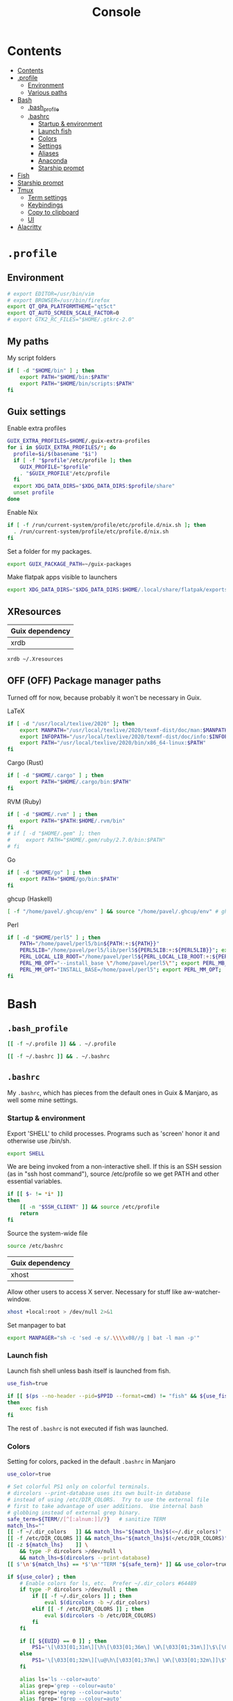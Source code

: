 #+TITLE: Console
#+TODO: TODO(t) CHECK(s) | OFF(o)
#+PROPERTY: header-args :mkdirp yes
#+PROPERTY: header-args:conf-space   :comments link
#+PROPERTY: header-args:conf-toml    :comments link
#+PROPERTY: header-args:sh           :tangle-mode (identity #o755) :comments link :shebang "#!/usr/bin/env sh"
#+PROPERTY: header-args:bash         :tangle-mode (identity #o755) :comments link :shebang "#!/usr/bin/env bash"

* Contents
:PROPERTIES:
:TOC:      :include all :depth 3
:END:
:CONTENTS:
- [[#contents][Contents]]
- [[#profile][.profile]]
  - [[#environment][Environment]]
  - [[#various-paths][Various paths]]
- [[#bash][Bash]]
  - [[#bash_profile][.bash_profile]]
  - [[#bashrc][.bashrc]]
    - [[#startup--environment][Startup & environment]]
    - [[#launch-fish][Launch fish]]
    - [[#colors][Colors]]
    - [[#settings][Settings]]
    - [[#aliases][Aliases]]
    - [[#anaconda][Anaconda]]
    - [[#starship-prompt][Starship prompt]]
- [[#fish][Fish]]
- [[#starship-prompt][Starship prompt]]
- [[#tmux][Tmux]]
  - [[#term-settings][Term settings]]
  - [[#keybindings][Keybindings]]
  - [[#copy-to-clipboard][Copy to clipboard]]
  - [[#ui][UI]]
- [[#alacritty][Alacritty]]
:END:

* =.profile=
:PROPERTIES:
:header-args+: :tangle ./.profile
:header-args:sh: :shebang "" :comments link
:END:
** Environment
#+begin_src sh
# export EDITOR=/usr/bin/vim
# export BROWSER=/usr/bin/firefox
export QT_QPA_PLATFORMTHEME="qt5ct"
export QT_AUTO_SCREEN_SCALE_FACTOR=0
# export GTK2_RC_FILES="$HOME/.gtkrc-2.0"
#+end_src
** My paths
My script folders
#+begin_src sh
if [ -d "$HOME/bin" ] ; then
    export PATH="$HOME/bin:$PATH"
    export PATH="$HOME/bin/scripts:$PATH"
fi
#+end_src
** Guix settings
Enable extra profiles

#+begin_src sh
GUIX_EXTRA_PROFILES=$HOME/.guix-extra-profiles
for i in $GUIX_EXTRA_PROFILES/*; do
  profile=$i/$(basename "$i")
  if [ -f "$profile"/etc/profile ]; then
    GUIX_PROFILE="$profile"
    . "$GUIX_PROFILE"/etc/profile
  fi
  export XDG_DATA_DIRS="$XDG_DATA_DIRS:$profile/share"
  unset profile
done
#+end_src

Enable Nix
#+begin_src sh
if [ -f /run/current-system/profile/etc/profile.d/nix.sh ]; then
  . /run/current-system/profile/etc/profile.d/nix.sh
fi
#+end_src

Set a folder for my packages.
#+begin_src sh
export GUIX_PACKAGE_PATH=~/guix-packages
#+end_src

Make flatpak apps visible to launchers
#+begin_src sh
export XDG_DATA_DIRS="$XDG_DATA_DIRS:$HOME/.local/share/flatpak/exports/share"
#+end_src
** XResources
| Guix dependency |
|-----------------|
| xrdb            |

#+begin_src sh
xrdb ~/.Xresources
#+end_src
** OFF (OFF) Package manager paths
Turned off for now, because probably it won't be necessary in Guix.

LaTeX
#+begin_src sh :tangle no
if [ -d "/usr/local/texlive/2020" ]; then
    export MANPATH="/usr/local/texlive/2020/texmf-dist/doc/man:$MANPATH"
    export INFOPATH="/usr/local/texlive/2020/texmf-dist/doc/info:$INFOPATH"
    export PATH="/usr/local/texlive/2020/bin/x86_64-linux:$PATH"
fi
#+end_src

Cargo (Rust)
#+begin_src sh :tangle no
if [ -d "$HOME/.cargo" ] ; then
    export PATH="$HOME/.cargo/bin:$PATH"
fi
#+end_src

RVM (Ruby)
#+begin_src sh :tangle no
if [ -d "$HOME/.rvm" ] ; then
    export PATH="$PATH:$HOME/.rvm/bin"
fi
# if [ -d "$HOME/.gem" ]; then
#     export PATH="$HOME/.gem/ruby/2.7.0/bin:$PATH"
# fi
#+end_src

Go
#+begin_src sh :tangle no
if [ -d "$HOME/go" ] ; then
    export PATH="$HOME/go/bin:$PATH"
fi
#+end_src

ghcup (Haskell)
#+begin_src sh :tangle no
[ -f "/home/pavel/.ghcup/env" ] && source "/home/pavel/.ghcup/env" # ghcup-env
#+end_src

Perl
#+begin_src sh :tangle no
if [ -d "$HOME/perl5" ] ; then
    PATH="/home/pavel/perl5/bin${PATH:+:${PATH}}"
    PERL5LIB="/home/pavel/perl5/lib/perl5${PERL5LIB:+:${PERL5LIB}}"; export PERL5LIB;
    PERL_LOCAL_LIB_ROOT="/home/pavel/perl5${PERL_LOCAL_LIB_ROOT:+:${PERL_LOCAL_LIB_ROOT}}"; export PERL_LOCAL_LIB_ROOT;
    PERL_MB_OPT="--install_base \"/home/pavel/perl5\""; export PERL_MB_OPT;
    PERL_MM_OPT="INSTALL_BASE=/home/pavel/perl5"; export PERL_MM_OPT;
fi
#+end_src
* Bash
:PROPERTIES:
:header-args:bash: :shebang "" :comments link
:END:
** =.bash_profile=
#+begin_src bash :tangle ./.bash_profile
[[ -f ~/.profile ]] && . ~/.profile

[[ -f ~/.bashrc ]] && . ~/.bashrc
#+end_src
** =.bashrc=
:PROPERTIES:
:header-args+: :tangle ./.bashrc
:END:

My =.bashrc=, which has pieces from the default ones in Guix & Manjaro, as well some mine settings.

*** Startup & environment
Export 'SHELL' to child processes.  Programs such as 'screen' honor it and otherwise use /bin/sh.
#+begin_src bash
export SHELL
#+end_src

We are being invoked from a non-interactive shell.  If this is an SSH session (as in "ssh host command"), source /etc/profile so we get PATH and other essential variables.

#+begin_src bash
if [[ $- != *i* ]]
then
    [[ -n "$SSH_CLIENT" ]] && source /etc/profile
    return
fi
#+end_src

Source the system-wide file
#+begin_src bash
source /etc/bashrc
#+end_src

| Guix dependency |
|-----------------|
| xhost           |

Allow other users to access X server. Necessary for stuff like aw-watcher-window.
#+begin_src bash
xhost +local:root > /dev/null 2>&1
#+end_src

Set manpager to bat
#+begin_src bash
export MANPAGER="sh -c 'sed -e s/.\\\\x08//g | bat -l man -p'"
#+end_src
*** Launch fish
Launch fish shell unless bash itself is launched from fish.
#+begin_src bash
use_fish=true

if [[ $(ps --no-header --pid=$PPID --format=cmd) != "fish" && ${use_fish} && $(command -v fish) ]]
then
    exec fish
fi
#+end_src
The rest of =.bashrc= is not executed if fish was launched.
*** Colors
Setting for colors, packed in the default =.bashrc= in Manjaro
#+begin_src bash
use_color=true

# Set colorful PS1 only on colorful terminals.
# dircolors --print-database uses its own built-in database
# instead of using /etc/DIR_COLORS.  Try to use the external file
# first to take advantage of user additions.  Use internal bash
# globbing instead of external grep binary.
safe_term=${TERM//[^[:alnum:]]/?}   # sanitize TERM
match_lhs=""
[[ -f ~/.dir_colors   ]] && match_lhs="${match_lhs}$(<~/.dir_colors)"
[[ -f /etc/DIR_COLORS ]] && match_lhs="${match_lhs}$(</etc/DIR_COLORS)"
[[ -z ${match_lhs}    ]] \
    && type -P dircolors >/dev/null \
    && match_lhs=$(dircolors --print-database)
[[ $'\n'${match_lhs} == *$'\n'"TERM "${safe_term}* ]] && use_color=true

if ${use_color} ; then
    # Enable colors for ls, etc.  Prefer ~/.dir_colors #64489
    if type -P dircolors >/dev/null ; then
        if [[ -f ~/.dir_colors ]] ; then
            eval $(dircolors -b ~/.dir_colors)
        elif [[ -f /etc/DIR_COLORS ]] ; then
            eval $(dircolors -b /etc/DIR_COLORS)
        fi
    fi

    if [[ ${EUID} == 0 ]] ; then
        PS1='\[\033[01;31m\][\h\[\033[01;36m\] \W\[\033[01;31m\]]\$\[\033[00m\] '
    else
        PS1='\[\033[01;32m\][\u@\h\[\033[01;37m\] \W\[\033[01;32m\]]\$\[\033[00m\] '
    fi

    alias ls='ls --color=auto'
    alias grep='grep --colour=auto'
    alias egrep='egrep --colour=auto'
    alias fgrep='fgrep --colour=auto'
else
    if [[ ${EUID} == 0 ]] ; then
        # show root@ when we don't have colors
        PS1='\u@\h \W \$ '
    else
        PS1='\u@\h \w \$ '
    fi
fi

unset use_color safe_term match_lhs sh
#+end_src
*** Settings
Some general bash settings.

References:
- [[https://www.gnu.org/software/bash/manual/html_node/The-Shopt-Builtin.html][shopt list]]
#+begin_src bash
complete -cf sudo           # Sudo autocompletion

shopt -s checkwinsize       # Check windows size after each command
shopt -s expand_aliases     # Aliases
shopt -s autocd             # Cd to directory just by typing its name (without cd)
#+end_src

History control
#+begin_src bash
shopt -s histappend
export HISTCONTROL=ignoredups:erasedups
HISTSIZE=
HISTFILESIZE=
#+end_src

Autocompletions
#+begin_src bash :tangle no
[ -r /usr/share/bash-completion/bash_completion ] && . /usr/share/bash-completion/bash_completion
if [ -d "/usr/share/fzf" ]; then
    source /usr/share/fzf/completion.bash
    source /usr/share/fzf/key-bindings.bash
fi
#+end_src
*** Aliases
#+begin_src bash :noweb-ref shell-aliases
alias v="vim"
alias gg="lazygit"
alias ls="exa --icons"
alias ll="exa -lah --icons"
alias q="exit"
alias c="clear"
alias ic="init_conda"
#+end_src

#+begin_src bash
if [[ ! -z "$SIMPLE" ]]; then
    unalias ls
    alias ll="ls -lah"
fi
#+end_src
*** Anaconda
#+begin_quote
managed by 'conda init' !!!
#+end_quote
Yeah, tell this to yourself

#+begin_src bash
init_conda () {
    __conda_setup="$('/home/pavel/.guix-extra-profiles/dev/dev/bin/conda' 'shell.bash' 'hook' 2> /dev/null)"
    if [ $? -eq 0 ]; then
        eval "$__conda_setup"
    else
        if [ -f "/home/pavel/.guix-extra-profiles/dev/dev/etc/profile.d/conda.sh" ]; then
            . "/home/pavel/.guix-extra-profiles/dev/dev/etc/profile.d/conda.sh"
        else
            # export PATH="/home/pavel/Programs/miniconda3/bin:$PATH"
            echo "what"
        fi
    fi
    unset __conda_setup
}
#+end_src
*** Starship prompt
#+begin_src bash
if [[ -z "$SIMPLE" ]]; then
    eval "$(starship init bash)"
fi
#+end_src
* Fish
:PROPERTIES:
:header-args+: :tangle ./.config/fish/config.fish :comments link
:END:

| Guix dependency | Description                              |
|-----------------+------------------------------------------|
| fish            | An alternative non POSIX-compliant shell |

[[https://fishshell.com/][Fish shell]] is a non-POSIX-compliant shell, which offers some fancy UI & UX features.

Launch starship
#+begin_src fish
starship init fish | source
#+end_src

Enable vi keybindings & aliases. The alias syntax is the same as in bash, so it's just a noweb reference to =.bashrc=.
#+begin_src fish :noweb yes
fish_vi_key_bindings

<<shell-aliases>>
#+end_src

Anaconda
#+begin_src fish
function init_conda
    eval /home/pavel/.guix-extra-profiles/dev/dev/bin/conda "shell.fish" "hook" $argv | source
end
#+end_src

| Guix dependency |
|-----------------|
| dt-colorscripts |

Launch a random [[https://gitlab.com/dwt1/shell-color-scripts][DT's colorscript]] unless ran inside tmux or Emacs.
#+begin_src fish
if ! test -n "$TMUX"; and ! test -n "$IS_EMACS";
    colorscript random
end
#+end_src

Suppress fish greeting
#+begin_src fish
set fish_greeting
#+end_src
* Starship prompt
| Guix dependency | Description         |
|-----------------+---------------------|
| rust-starship   | my prompt of choice |

[[https://starship.rs/][Starship]] is a nice cross-shell prompt, written in Rust.

References:
- [[https://starship.rs/config/][Startship config guide]]

#+begin_src conf-toml :tangle ./.config/starship.toml
[character]
success_symbol = "[➤ ](bold green)"
error_symbol = "[ ](bold red)"
vicmd_symbol = "[ᐊ ](bold green)"

[aws]
symbol = " "

[battery]
full_symbol = ""
charging_symbol = ""
discharging_symbol = ""

[conda]
symbol = " "

[cmd_duration]
min_time = 500
format = " [$duration]($style) "

[docker_context]
symbol = " "

[elixir]
symbol = " "

[elm]
symbol = " "

[git_branch]
symbol = " "
truncation_length = 20

[golang]
symbol = " "

# [haskell]
# symbol = " "

[hg_branch]
symbol = " "

[java]
symbol = " "

[julia]
symbol = " "

[memory_usage]
symbol = " "

[nim]
symbol = " "

[nix_shell]
symbol = " "

[nodejs]
symbol = " "

[package]
symbol = " "
disabled = true

[php]
symbol = " "

[python]
symbol = " "

[ruby]
symbol = " "

[rust]
symbol = " "
#+end_src
* Tmux
:PROPERTIES:
:header-args+: :tangle ./.tmux.conf
:END:
| Guix dependency |
|-----------------|
| tmux            |
| python-tmuxp    |

[[https://github.com/tmux/tmux][tmux]] is my terminal multiplexer of choice.

It provides pretty sane defaults, so the config is not too large. I rebind the prefix to =C-a= though.
** Term settings
I have no idea how and why these two work.
#+begin_src conf-space
set -g default-terminal "screen-256color"
set -ga terminal-overrides ",*256col*:Tc"
#+end_src

History limit.
#+begin_src conf-space
set -g history-limit 20000
#+end_src
** Keybindings
Enable vi keys and mouse.
#+begin_src conf-space
set-window-option -g mode-keys vi
set-option -g xterm-keys on
set-option -g mouse on
set -sg escape-time 10
#+end_src

Change prefix from =C-b= to =C-a=.
#+begin_src conf-space
unbind C-b
set -g prefix C-a
bind C-a send-prefix
#+end_src

Vi-like keybindings to manage panes & windows.
#+begin_src conf-space
bind h select-pane -L
bind j select-pane -D
bind k select-pane -U
bind l select-pane -R

bind s split-window
bind v split-window -h

bind-key n new-window
bind-key t next-window
bind-key T previous-window
#+end_src

Reload the config.
#+begin_src conf-space
bind r source-file ~/.tmux.conf
#+end_src
** Copy to clipboard
| Guix dependency |
|-----------------|
| xclip           |

Make tmux copying copy to clipboard as well
#+begin_src conf-space
bind-key -T copy-mode-vi MouseDragEnd1Pane send-keys -X copy-pipe-and-cancel "xclip -selection clipboard -i"
bind-key -T copy-mode-vi y send-keys -X copy-pipe-and-cancel "xclip -selection clipboard -i"
#+end_src
** UI
I generated the following with [[https://github.com/edkolev/tmuxline.vim][tmuxline.vim]] plugin and palenight theme for [[https://github.com/vim-airline/vim-airline][vim-airline]]
#+begin_src conf-space :tangle ./.tmux.line.conf
# This tmux statusbar config was created by tmuxline.vim
# on Wed, 22 Jan 2020

set -g status-justify "centre"
set -g status "on"
set -g status-left-style "none"
set -g message-command-style "fg=#bfc7d5,bg=#474b59"
set -g status-right-style "none"
set -g pane-active-border-style "fg=#939ede"
set -g status-style "none,bg=#333747"
set -g message-style "fg=#bfc7d5,bg=#474b59"
set -g pane-border-style "fg=#474b59"
set -g status-right-length "100"
set -g status-left-length "100"
setw -g window-status-activity-style "none,fg=#939ede,bg=#333747"
setw -g window-status-separator ""
setw -g window-status-style "none,fg=#bfc7d5,bg=#333747"
set -g status-left "#[fg=#292D3E,bg=#939ede] #S #[fg=#939ede,bg=#474b59,nobold,nounderscore,noitalics]#[fg=#bfc7d5,bg=#474b59] #W #[fg=#474b59,bg=#333747,nobold,nounderscore,noitalics]"
set -g status-right "#[fg=#333747,bg=#333747,nobold,nounderscore,noitalics]#[fg=#bfc7d5,bg=#333747] %-H:%M #[fg=#474b59,bg=#333747,nobold,nounderscore,noitalics]#[fg=#bfc7d5,bg=#474b59] %a, %b %d #[fg=#939ede,bg=#474b59,nobold,nounderscore,noitalics]#[fg=#292D3E,bg=#939ede] #H "
setw -g window-status-format "#[fg=#333747,bg=#333747,nobold,nounderscore,noitalics]#[default] #I #W #[align=left] #[fg=#333747,bg=#333747,nobold,nounderscore,noitalics]"
setw -g window-status-current-format "#[fg=#333747,bg=#474b59,nobold,nounderscore,noitalics]#[fg=#bfc7d5,bg=#474b59] #I #W #[fg=#474b59,bg=#333747,nobold,nounderscore,noitalics]"
#+end_src

Source the line config:
#+begin_src conf-space
source ~/.tmux.line.conf
#+end_src
* Alacritty
:PROPERTIES:
:header-args+: :tangle ./.config/alacritty/alacritty.yml :comments link
:END:

| Guix dependency |
|-----------------|
| alacritty       |

[[https://github.com/alacritty/alacritty][Alacritty]] is a GPU-accelerated terminal emulator. I haven't found it to be an inch faster than st, but configuration the in yml format is way more convinient than patches.

Once again, we have an application which doesn't support reading Xresources, so here goes noweb.

#+name: get-xrdb
#+begin_src bash :var color="color0" :tangle no
xrdb -query all | grep "$color:" | cut -f 2
#+end_src

#+begin_src emacs-lisp :tangle no
(setq-local org-confirm-babel-evaluate nil)
#+end_src

References:
- [[https://github.com/alacritty/alacritty/blob/master/alacritty.yml][default config]]

#+begin_src yaml :noweb yes
decorations: none

font:
  normal:
    family: JetBrainsMono Nerd Font
    style: Regular

  size: 10

env:
  TERM: xterm-256color

colors:
  primary:
    background: '<<get-xrdb(color="color0")>>'
    foreground: '<<get-xrdb(color="color7")>>'
  normal:
    black: '<<get-xrdb(color="color0")>>'
    red: '<<get-xrdb(color="color1")>>'
    green: '<<get-xrdb(color="color2")>>'
    yellow: '<<get-xrdb(color="color3")>>'
    blue: '<<get-xrdb(color="color4")>>'
    magenta: '<<get-xrdb(color="color5")>>'
    cyan: '<<get-xrdb(color="color6")>>'
    white: '<<get-xrdb(color="color7")>>'
  bright:
    Black: '<<get-xrdb(color="color8")>>'
    Red: '<<get-xrdb(color="color9")>>'
    Green: '<<get-xrdb(color="color10")>>'
    Yellow: '<<get-xrdb(color="color11")>>'
    Blue: '<<get-xrdb(color="color12")>>'
    Magenta: '<<get-xrdb(color="color13")>>'
    Cyan: '<<get-xrdb(color="color14")>>'
    White: '<<get-xrdb(color="color15")>>'

background_opacity: 0.80

window:
  padding:
    x: 0
    y: 0
  dynamic_padding: true

key_bindings:
  - { key: Paste,                                       action: Paste          }
  - { key: Copy,                                        action: Copy           }
  - { key: L,         mods: Control,                    action: ClearLogNotice }
  - { key: L,         mods: Control, mode: ~Vi|~Search, chars: "\x0c"          }
  - { key: PageUp,    mods: Shift,   mode: ~Alt,        action: ScrollPageUp,  }
  - { key: PageDown,  mods: Shift,   mode: ~Alt,        action: ScrollPageDown }
  - { key: Home,      mods: Shift,   mode: ~Alt,        action: ScrollToTop,   }
  - { key: End,       mods: Shift,   mode: ~Alt,        action: ScrollToBottom }

  #  Turn off vi mode
  - { key: Space,  mods: Shift|Control, mode: ~Search,    action: ReceiveChar             }

  # (Windows, Linux, and BSD only)
  - { key: V,              mods: Control|Shift, mode: ~Vi,        action: Paste            }
  - { key: C,              mods: Control|Shift,                   action: Copy             }
  - { key: F,              mods: Control|Shift, mode: ~Search,    action: ReceiveChar    }
  - { key: B,              mods: Control|Shift, mode: ~Search,    action: ReceiveChar   }
  - { key: Insert,         mods: Shift,                           action: PasteSelection   }
  - { key: Key0,           mods: Control,                         action: ResetFontSize    }
  - { key: Equals,         mods: Control,                         action: IncreaseFontSize }
  - { key: Plus,           mods: Control,                         action: IncreaseFontSize }
  - { key: NumpadAdd,      mods: Control,                         action: IncreaseFontSize }
  - { key: Minus,          mods: Control,                         action: DecreaseFontSize }
  - { key: NumpadSubtract, mods: Control,                         action: DecreaseFontSize }
#+end_src
* Various console applications
| Guix dependency | Description                                 |
|-----------------+---------------------------------------------|
| ncurses         | Provides stuff like ~clear~                 |
| exa             | ~ls~ replacement, written in Rust           |
| bat             | ~cat~ clone with syntax highlighting        |
| htop            | Interactive process viewer                  |
| nethogs         | A tool to group processed by used bandwidth |
| osync           | rsync wrapper                               |
| neofetch        | Fetch system info                           |

| Note | Description     |
|------+-----------------|
| TODO | package fselect |

* Guix settings
#+NAME: packages
#+begin_src emacs-lisp :tangle no
(my/format-guix-dependencies)
#+end_src

#+begin_src scheme :tangle .config/guix/manifests/console.scm :noweb yes
(specifications->manifest
 '(
   <<packages()>>))
#+end_src
